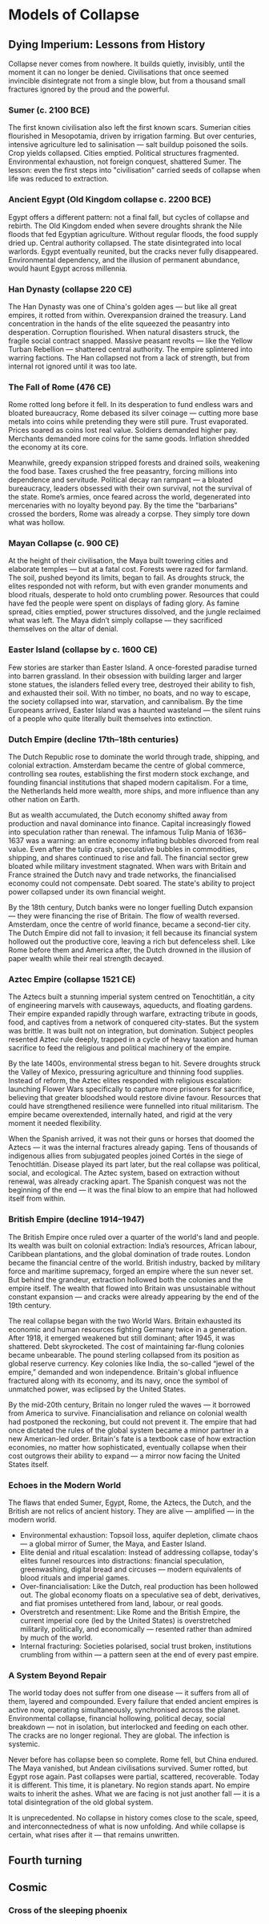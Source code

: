 * Models of Collapse
** Dying Imperium: Lessons from History

Collapse never comes from nowhere. It builds quietly, invisibly, until the moment it can no longer be denied. Civilisations that once seemed invincible disintegrate not from a single blow, but from a thousand small fractures ignored by the proud and the powerful.

*** Sumer (c. 2100 BCE)

The first known civilisation also left the first known scars. Sumerian cities flourished in Mesopotamia, driven by irrigation farming. But over centuries, intensive agriculture led to salinisation — salt buildup poisoned the soils. Crop yields collapsed. Cities emptied. Political structures fragmented. Environmental exhaustion, not foreign conquest, shattered Sumer. The lesson: even the first steps into "civilisation" carried seeds of collapse when life was reduced to extraction.

*** Ancient Egypt (Old Kingdom collapse c. 2200 BCE)

Egypt offers a different pattern: not a final fall, but cycles of collapse and rebirth. The Old Kingdom ended when severe droughts shrank the Nile floods that fed Egyptian agriculture. Without regular floods, the food supply dried up. Central authority collapsed. The state disintegrated into local warlords. Egypt eventually reunited, but the cracks never fully disappeared. Environmental dependency, and the illusion of permanent abundance, would haunt Egypt across millennia.

*** Han Dynasty (collapse 220 CE)

The Han Dynasty was one of China's golden ages — but like all great empires, it rotted from within. Overexpansion drained the treasury. Land concentration in the hands of the elite squeezed the peasantry into desperation. Corruption flourished. When natural disasters struck, the fragile social contract snapped. Massive peasant revolts — like the Yellow Turban Rebellion — shattered central authority. The empire splintered into warring factions. The Han collapsed not from a lack of strength, but from internal rot ignored until it was too late.

*** The Fall of Rome (476 CE)

Rome rotted long before it fell. In its desperation to fund endless wars and bloated bureaucracy, Rome debased its silver coinage — cutting more base metals into coins while pretending they were still pure. Trust evaporated. Prices soared as coins lost real value. Soldiers demanded higher pay. Merchants demanded more coins for the same goods. Inflation shredded the economy at its core.

Meanwhile, greedy expansion stripped forests and drained soils, weakening the food base. Taxes crushed the free peasantry, forcing millions into dependence and servitude. Political decay ran rampant — a bloated bureaucracy, leaders obsessed with their own survival, not the survival of the state. Rome’s armies, once feared across the world, degenerated into mercenaries with no loyalty beyond pay. By the time the "barbarians" crossed the borders, Rome was already a corpse. They simply tore down what was hollow.

*** Mayan Collapse (c. 900 CE)

At the height of their civilisation, the Maya built towering cities and elaborate temples — but at a fatal cost. Forests were razed for farmland. The soil, pushed beyond its limits, began to fail. As droughts struck, the elites responded not with reform, but with even grander monuments and blood rituals, desperate to hold onto crumbling power. Resources that could have fed the people were spent on displays of fading glory. As famine spread, cities emptied, power structures dissolved, and the jungle reclaimed what was left. The Maya didn’t simply collapse — they sacrificed themselves on the altar of denial.

*** Easter Island (collapse by c. 1600 CE)

Few stories are starker than Easter Island. A once-forested paradise turned into barren grassland. In their obsession with building larger and larger stone statues, the islanders felled every tree, destroyed their ability to fish, and exhausted their soil. With no timber, no boats, and no way to escape, the society collapsed into war, starvation, and cannibalism. By the time Europeans arrived, Easter Island was a haunted wasteland — the silent ruins of a people who quite literally built themselves into extinction.

*** Dutch Empire (decline 17th–18th centuries)

The Dutch Republic rose to dominate the world through trade, shipping, and colonial extraction. Amsterdam became the centre of global commerce, controlling sea routes, establishing the first modern stock exchange, and founding financial institutions that shaped modern capitalism. For a time, the Netherlands held more wealth, more ships, and more influence than any other nation on Earth.

But as wealth accumulated, the Dutch economy shifted away from production and naval dominance into finance. Capital increasingly flowed into speculation rather than renewal. The infamous Tulip Mania of 1636–1637 was a warning: an entire economy inflating bubbles divorced from real value. Even after the tulip crash, speculative bubbles in commodities, shipping, and shares continued to rise and fall. The financial sector grew bloated while military investment stagnated. When wars with Britain and France strained the Dutch navy and trade networks, the financialised economy could not compensate. Debt soared. The state's ability to project power collapsed under its own financial weight.

By the 18th century, Dutch banks were no longer fuelling Dutch expansion — they were financing the rise of Britain. The flow of wealth reversed. Amsterdam, once the centre of world finance, became a second-tier city. The Dutch Empire did not fall to invasion; it fell because its financial system hollowed out the productive core, leaving a rich but defenceless shell. Like Rome before them and America after, the Dutch drowned in the illusion of paper wealth while their real strength decayed.

*** Aztec Empire (collapse 1521 CE)

The Aztecs built a stunning imperial system centred on Tenochtitlán, a city of engineering marvels with causeways, aqueducts, and floating gardens. Their empire expanded rapidly through warfare, extracting tribute in goods, food, and captives from a network of conquered city-states. But the system was brittle. It was built not on integration, but domination. Subject peoples resented Aztec rule deeply, trapped in a cycle of heavy taxation and human sacrifice to feed the religious and political machinery of the empire.

By the late 1400s, environmental stress began to hit. Severe droughts struck the Valley of Mexico, pressuring agriculture and thinning food supplies. Instead of reform, the Aztec elites responded with religious escalation: launching Flower Wars specifically to capture more prisoners for sacrifice, believing that greater bloodshed would restore divine favour. Resources that could have strengthened resilience were funnelled into ritual militarism. The empire became overextended, internally hated, and rigid at the very moment it needed flexibility.

When the Spanish arrived, it was not their guns or horses that doomed the Aztecs — it was the internal fractures already gaping. Tens of thousands of indigenous allies from subjugated peoples joined Cortés in the siege of Tenochtitlán. Disease played its part later, but the real collapse was political, social, and ecological. The Aztec system, based on extraction without renewal, was already cracking apart. The Spanish conquest was not the beginning of the end — it was the final blow to an empire that had hollowed itself from within.

*** British Empire (decline 1914–1947)

The British Empire once ruled over a quarter of the world's land and people. Its wealth was built on colonial extraction: India’s resources, African labour, Caribbean plantations, and the global domination of trade routes. London became the financial centre of the world. British industry, backed by military force and maritime supremacy, forged an empire where the sun never set. But behind the grandeur, extraction hollowed both the colonies and the empire itself. The wealth that flowed into Britain was unsustainable without constant expansion — and cracks were already appearing by the end of the 19th century.

The real collapse began with the two World Wars. Britain exhausted its economic and human resources fighting Germany twice in a generation. After 1918, it emerged weakened but still dominant; after 1945, it was shattered. Debt skyrocketed. The cost of maintaining far-flung colonies became unbearable. The pound sterling collapsed from its position as global reserve currency. Key colonies like India, the so-called “jewel of the empire,” demanded and won independence. Britain's global influence fractured along with its economy, and its navy, once the symbol of unmatched power, was eclipsed by the United States.

By the mid-20th century, Britain no longer ruled the waves — it borrowed from America to survive. Financialisation and reliance on colonial wealth had postponed the reckoning, but could not prevent it. The empire that had once dictated the rules of the global system became a minor partner in a new American-led order. Britain's fate is a textbook case of how extraction economies, no matter how sophisticated, eventually collapse when their cost outgrows their ability to expand — a mirror now facing the United States itself.

*** Echoes in the Modern World

The flaws that ended Sumer, Egypt, Rome, the Aztecs, the Dutch, and the British are not relics of ancient history. They are alive — amplified — in the modern world.

- Environmental exhaustion:
  Topsoil loss, aquifer depletion, climate chaos — a global mirror of Sumer, the Maya, and Easter Island.
- Elite denial and ritual escalation:
  Instead of addressing collapse, today's elites funnel resources into distractions: financial speculation, greenwashing, digital bread and circuses — modern equivalents of blood rituals and imperial games.
- Over-financialisation:
  Like the Dutch, real production has been hollowed out. The global economy floats on a speculative sea of debt, derivatives, and fiat promises untethered from land, labour, or real goods.
- Overstretch and resentment:
  Like Rome and the British Empire, the current imperial core (led by the United States) is overstretched militarily, politically, and economically — resented rather than admired by much of the world.
- Internal fracturing:
  Societies polarised, social trust broken, institutions crumbling from within — a pattern seen at the end of every past empire.

*** A System Beyond Repair

The world today does not suffer from one disease — it suffers from all of them, layered and compounded. Every failure that ended ancient empires is active now, operating simultaneously, synchronised across the planet. Environmental collapse, financial hollowing, political decay, social breakdown — not in isolation, but interlocked and feeding on each other. The cracks are no longer regional. They are global. The infection is systemic.

Never before has collapse been so complete. Rome fell, but China endured. The Maya vanished, but Andean civilisations survived. Sumer rotted, but Egypt rose again. Past collapses were partial, scattered, recoverable. Today it is different. This time, it is planetary. No region stands apart. No empire waits to inherit the ashes. What we are facing is not just another fall — it is a total disintegration of the old global system.

It is unprecedented. No collapse in history comes close to the scale, speed, and interconnectedness of what is now unfolding. And while collapse is certain, what rises after it — that remains unwritten.

** Fourth turning
** Cosmic
*** Cross of the sleeping phoenix
